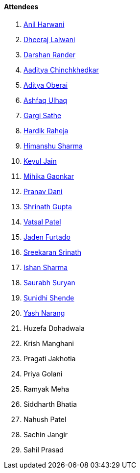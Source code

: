 ==== Attendees

. link:https://www.linkedin.com/in/anilharwani[Anil Harwani^]
. link:https://twitter.com/DhiruCodes[Dheeraj Lalwani^]
. link:https://twitter.com/SirusTweets[Darshan Rander^]
. link:https://twitter.com/Aaditya__Speaks[Aaditya Chinchkhedkar^]
. link:https://twitter.com/adityaoberai1[Aditya Oberai^]
. link:https://twitter.com/ashfaq_ulhaq[Ashfaq Ulhaq^]
. link:https://twitter.com/gargi_sathe[Gargi Sathe^]
. link:https://twitter.com/hardikraheja[Hardik Raheja^]
. link:https://twitter.com/_SharmaHimanshu[Himanshu Sharma^]
. link:https://twitter.com/keyuljain[Keyul Jain^]
. link:https://twitter.com/GaonkarMihika[Mihika Gaonkar^]
. link:https://twitter.com/PranavDani3[Pranav Dani^]
. link:https://twitter.com/gupta_shrinath[Shrinath Gupta^]
. link:https://twitter.com/guyinthecape[Vatsal Patel^]
. link:https://twitter.com/furtado_jaden[Jaden Furtado^]
. link:https://twitter.com/skxrxn[Sreekaran Srinath^]
. link:https://twitter.com/ishandeveloper[Ishan Sharma^]
. link:https://twitter.com/0xSaurabh[Saurabh Suryan^]
. link:https://twitter.com/SunidhiShende[Sunidhi Shende^]
. link:https://www.linkedin.com/in/ysnarang[Yash Narang^]
. Huzefa Dohadwala
. Krish Manghani
. Pragati Jakhotia
. Priya Golani
. Ramyak Meha
. Siddharth Bhatia
. Nahush Patel
. Sachin Jangir
. Sahil Prasad
